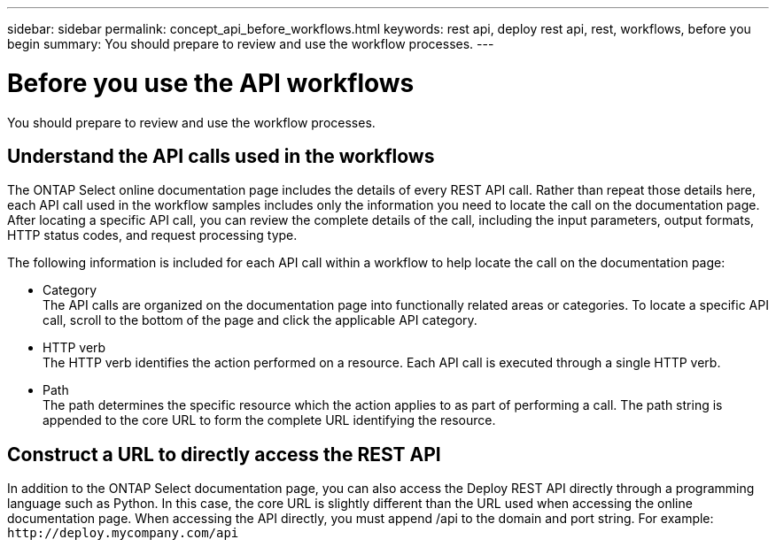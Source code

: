 ---
sidebar: sidebar
permalink: concept_api_before_workflows.html
keywords: rest api, deploy rest api, rest, workflows, before you begin
summary: You should prepare to review and use the workflow processes.
---

= Before you use the API workflows
:hardbreaks:
:nofooter:
:icons: font
:linkattrs:
:imagesdir: ./media/

[.lead]
You should prepare to review and use the workflow processes.

== Understand the API calls used in the workflows

The ONTAP Select online documentation page includes the details of every REST API call. Rather than repeat those details here, each API call used in the workflow samples includes only the information you need to locate the call on the documentation page. After locating a specific API call, you can review the complete details of the call, including the input parameters, output formats, HTTP status codes, and request processing type.

The following information is included for each API call within a workflow to help locate the call on the documentation page:

* Category
The API calls are organized on the documentation page into functionally related areas or categories. To locate a specific API call, scroll to the bottom of the page and click the applicable API category.
* HTTP verb
The HTTP verb identifies the action performed on a resource. Each API call is executed through a single HTTP verb.
* Path
The path determines the specific resource which the action applies to as part of performing a call. The path string is appended to the core URL to form the complete URL identifying the resource.

== Construct a URL to directly access the REST API
In addition to the ONTAP Select documentation page, you can also access the Deploy REST API directly through a programming language such as Python. In this case, the core URL is slightly different than the URL used when accessing the online documentation page. When accessing the API directly, you must append /api to the domain and port string. For example:
`\http://deploy.mycompany.com/api`
